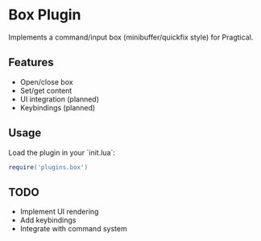 * Box Plugin

Implements a command/input box (minibuffer/quickfix style) for Pragtical.

** Features
- Open/close box
- Set/get content
- UI integration (planned)
- Keybindings (planned)

** Usage
Load the plugin in your `init.lua`:
#+BEGIN_SRC lua
require('plugins.box')
#+END_SRC

** TODO
- Implement UI rendering
- Add keybindings
- Integrate with command system
